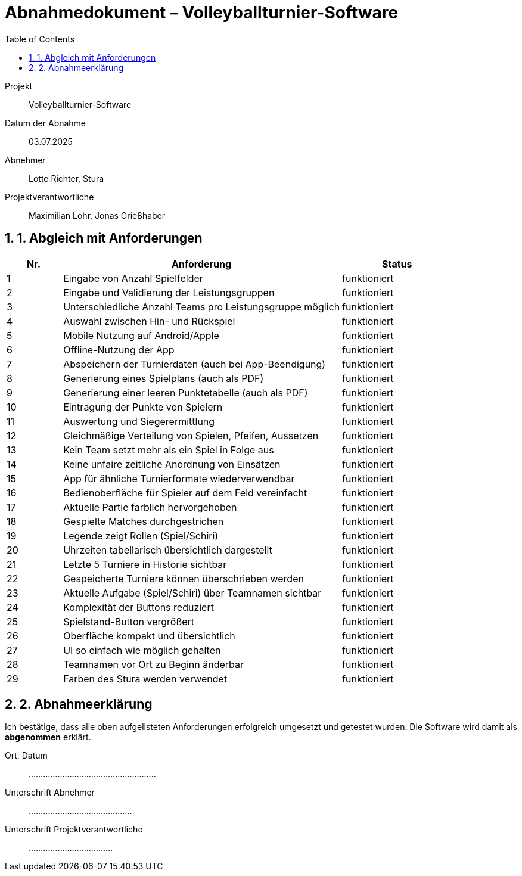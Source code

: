 = Abnahmedokument – Volleyballturnier-Software 
:doctype: article
:icons: font
:toc: left
:toclevels: 2
:sectnums:

Projekt:: Volleyballturnier-Software  
Datum der Abnahme:: 03.07.2025 
Abnehmer:: Lotte Richter, Stura 
Projektverantwortliche:: Maximilian Lohr, Jonas Grießhaber

== 1. Abgleich mit Anforderungen

[cols="1,5,2", options="header"]
|===
| Nr.
| Anforderung
| Status

| 1 | Eingabe von Anzahl Spielfelder | funktioniert
| 2 | Eingabe und Validierung der Leistungsgruppen | funktioniert
| 3 | Unterschiedliche Anzahl Teams pro Leistungsgruppe möglich | funktioniert
| 4 | Auswahl zwischen Hin- und Rückspiel | funktioniert
| 5 | Mobile Nutzung auf Android/Apple | funktioniert
| 6 | Offline-Nutzung der App | funktioniert
| 7 | Abspeichern der Turnierdaten (auch bei App-Beendigung) | funktioniert
| 8 | Generierung eines Spielplans (auch als PDF) | funktioniert
| 9 | Generierung einer leeren Punktetabelle (auch als PDF) | funktioniert
| 10 | Eintragung der Punkte von Spielern | funktioniert
| 11 | Auswertung und Siegerermittlung | funktioniert
| 12 | Gleichmäßige Verteilung von Spielen, Pfeifen, Aussetzen | funktioniert
| 13 | Kein Team setzt mehr als ein Spiel in Folge aus | funktioniert
| 14 | Keine unfaire zeitliche Anordnung von Einsätzen | funktioniert
| 15 | App für ähnliche Turnierformate wiederverwendbar | funktioniert
| 16 | Bedienoberfläche für Spieler auf dem Feld vereinfacht | funktioniert
| 17 | Aktuelle Partie farblich hervorgehoben | funktioniert
| 18 | Gespielte Matches durchgestrichen | funktioniert
| 19 | Legende zeigt Rollen (Spiel/Schiri) | funktioniert
| 20 | Uhrzeiten tabellarisch übersichtlich dargestellt | funktioniert
| 21 | Letzte 5 Turniere in Historie sichtbar | funktioniert
| 22 | Gespeicherte Turniere können überschrieben werden | funktioniert
| 23 | Aktuelle Aufgabe (Spiel/Schiri) über Teamnamen sichtbar | funktioniert
| 24 | Komplexität der Buttons reduziert | funktioniert
| 25 | Spielstand-Button vergrößert | funktioniert
| 26 | Oberfläche kompakt und übersichtlich | funktioniert
| 27 | UI so einfach wie möglich gehalten | funktioniert
| 28 | Teamnamen vor Ort zu Beginn änderbar | funktioniert
| 29 | Farben des Stura werden verwendet | funktioniert
|===

== 2. Abnahmeerklärung

Ich bestätige, dass alle oben aufgelisteten Anforderungen erfolgreich umgesetzt und getestet wurden. Die Software wird damit als *abgenommen* erklärt.

Ort, Datum:: .....................................................

Unterschrift Abnehmer:: ...........................................

Unterschrift Projektverantwortliche:: ...................................

